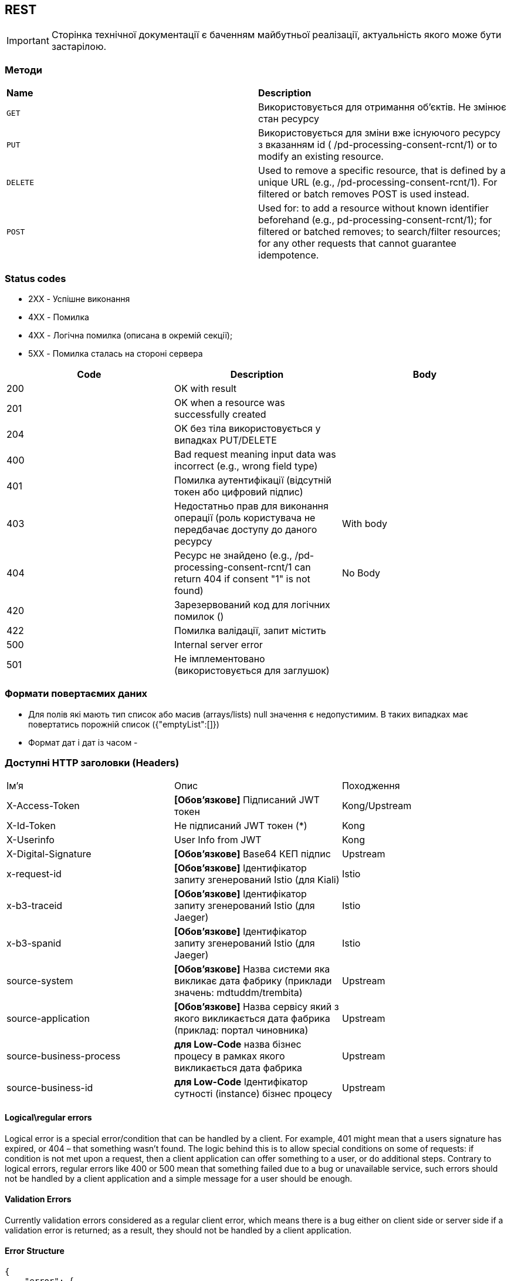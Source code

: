 == REST

[IMPORTANT]
--
Сторінка технічної документації є баченням майбутньої реалізації, актуальність якого може бути застарілою.
--

=== Методи

|===
|*Name*| *Description*
| `GET`
| Використовується для отримання об'єктів. Не змінює стан ресурсу

| `PUT`
| Використовується для зміни вже існуючого ресурсу з вказанням id  ( /pd-processing-consent-rcnt/1) or to modify an existing resource.

| `DELETE`
| Used to remove a specific resource, that is defined by a unique URL (e.g., /pd-processing-consent-rcnt/1). For filtered or batch removes POST is used instead.

|`POST`
| Used for: to add a resource without known identifier beforehand (e.g., pd-processing-consent-rcnt/1); for filtered or batched removes; to search/filter resources; for any other requests that cannot guarantee idempotence.
|===

=== Status codes

* [green]#2XX# - Успішне виконання
* [red]#4XX# - Помилка 
* [yellow]#4XX# - Логічна помилка (описана в окремій секції);
* [red]#5XX# - Помилка сталась на стороні сервера

[frame="none"]
|===
|Code| Description | Body

a|[green]#200# 
|OK with result
|
a|[green]#201# 
|OK when a resource was successfully created
|
a|[green]#204# 
|OK без тіла використовується у випадках PUT/DELETE
|
a|[red]#400#
| Bad request meaning input data was incorrect (e.g., wrong field type)
|
a|[yellow]#401#
| Помилка аутентифікації (відсутній токен або цифровий підпис)
|
a|[yellow]#403#
| Недостатньо прав для виконання операції (роль користувача не передбачає доступу до даного ресурсу
| With body
a|[yellow]#404#
| Ресурс не знайдено (e.g., /pd-processing-consent-rcnt/1 can return 404 if consent "1" is not found)
| No Body
a|[yellow]#420#
| Зарезервований код для логічних помилок ()
|
a|[red]#422# 
|Помилка валідації, запит містить 
|
a|[red]#500# 
|Internal server error
|
a|[red]#501# 
| Не імплементовано (використовується для заглушок)  
|
|===

=== Формати повертаємих даних 
* Для полів які мають тип список або масив (arrays/lists) null значення є недопустимим. В таких випадках має повертатись порожній список
({"emptyList":[]})
* Формат дат і дат із часом - 



=== Доступні HTTP заголовки (Headers)
[frame="none"]
|===
|Ім'я| Опис | Походження
|X-Access-Token
| *[Обов'язкове]* Підписаний JWT токен  
| Kong/Upstream

|X-Id-Token
| Не підписаний JWT токен (*)
| Kong

|X-Userinfo
| User Info from JWT
| Kong

|X-Digital-Signature
| *[Обов'язкове]* Base64 КЕП підпис
| Upstream

|x-request-id
| *[Обов'язкове]* Ідентифікатор запиту згенерований Istio (для Kiali)
|Istio

|x-b3-traceid 
| *[Обов'язкове]* Ідентифікатор запиту згенерований Istio (для Jaeger)
|Istio

|x-b3-spanid 
| *[Обов'язкове]* Ідентифікатор запиту згенерований Istio (для Jaeger)
|Istio

|source-system
| *[Обов'язкове]* Назва системи яка викликає дата фабрику (приклади значень: mdtuddm/trembita)
|Upstream

|source-application
| *[Обов'язкове]* Назва сервісу який з якого викликається дата фабрика (приклад: портал чиновника)
|Upstream

|source-business-process
| *для Low-Code* назва бізнес процесу в рамках якого викликається дата фабрика
|Upstream

|source-business-id
|*для Low-Code* Ідентифікатор сутності (instance) бізнес процесу
|Upstream

|===

==== Logical\regular errors
Logical error is a special error/condition that can be handled by a client. For example, [yellow]#401# might mean that a users signature has expired, or [yellow]#404# – that something wasn’t found. The logic behind this is to allow special conditions on some of requests: if condition is not met upon a request, then a client application can offer something to a user, or do additional steps. Contrary to logical errors, regular errors like [red]#400# or [red]#500# mean that something failed due to a bug or unavailable service, such errors should not be handled by a client application and a simple message for a user should be enough.

==== Validation Errors
Currently validation errors considered as a regular client error, which means there is a bug either on client side or server side if a validation error is returned; as a result, they should not be handled by a client application. 

==== Error Structure
[source, json]
-----
{
    "error": {
        "trace_id": "<trace_id>", // generated & propagated by Istio Envoy -> support ticket
        "code": "<internal_error_code>", // error codes for granular exception handling
        "message": "Something bad happened", // error code specific developer message
        "localizedMessage": "[optional]" // error code specific user-friendly message (depends on localization strategy)
    }
}
-----


// box "Low-Code" 
// participant "Business service" as low
// end box

// box "Data Factory"
//     participant "REST API" as rest
//     queue "Kafka" as kafka
//     participant "Kafka API" as kapi
//     database "DB" as db
// end box

// box "Platform"
// participant "КЕП Сервіс" as kep
// database "Ceph" as ceph
// end box